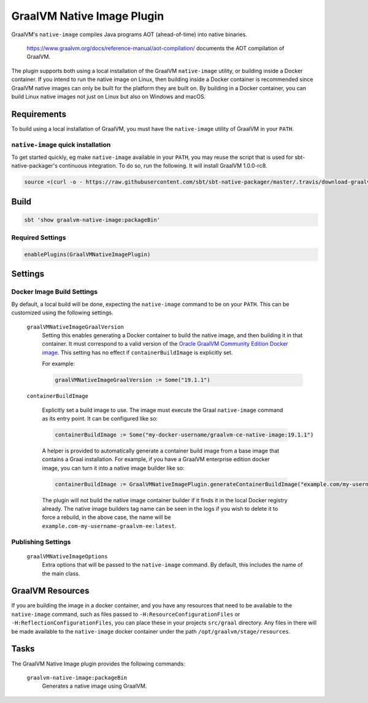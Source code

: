 .. _graalvm-native-image-plugin:

GraalVM Native Image Plugin
=============

GraalVM's ``native-image`` compiles Java programs AOT (ahead-of-time) into native binaries.

  https://www.graalvm.org/docs/reference-manual/aot-compilation/ documents the AOT compilation of GraalVM.

The plugin supports both using a local installation of the GraalVM ``native-image`` utility, or building inside a
Docker container. If you intend to run the native image on Linux, then building inside a Docker container is
recommended since GraalVM native images can only be built for the platform they are built on. By building in a Docker
container, you can build Linux native images not just on Linux but also on Windows and macOS.

Requirements
------------

To build using a local installation of GraalVM, you must have the ``native-image`` utility of GraalVM in your ``PATH``.

``native-image`` quick installation
~~~~~~~~~~~~~~~~~~~~~~~~~~~~~~~~~~~

To get started quickly, eg make ``native-image`` available in your ``PATH``,
you may reuse the script that is used for sbt-native-packager's continuous integration.
To do so, run the following. It will install GraalVM 1.0.0-rc8.

.. code-block:: bash

  source <(curl -o - https://raw.githubusercontent.com/sbt/sbt-native-packager/master/.travis/download-graalvm)

Build
-----

.. code-block:: bash

  sbt 'show graalvm-native-image:packageBin'


Required Settings
~~~~~~~~~~~~~~~~~

.. code-block:: scala

  enablePlugins(GraalVMNativeImagePlugin)


Settings
--------

Docker Image Build Settings
~~~~~~~~~~~~~~~~~~~~~~~~~~~

By default, a local build will be done, expecting the ``native-image`` command to be on your ``PATH``. This can be
customized using the following settings.

  ``graalVMNativeImageGraalVersion``
    Setting this enables generating a Docker container to build the native image, and then building it in that container.
    It must correspond to a valid version of the
    `Oracle GraalVM Community Edition Docker image <https://hub.docker.com/r/oracle/graalvm-ce/>`_. This setting has no
    effect if ``containerBuildImage`` is explicitly set.

    For example:

    .. code-block:: scala

      graalVMNativeImageGraalVersion := Some("19.1.1")

  ``containerBuildImage``

    Explicitly set a build image to use. The image must execute the Graal ``native-image`` command as its entry point.
    It can be configured like so:

    .. code-block:: scala

      containerBuildImage := Some("my-docker-username/graalvm-ce-native-image:19.1.1")

    A helper is provided to automatically generate a container build image from a base image that contains a Graal
    installation. For example, if you have a GraalVM enterprise edition docker image, you can turn it into a native
    image builder like so:

    .. code-block:: scala

      containerBuildImage := GraalVMNativeImagePlugin.generateContainerBuildImage("example.com/my-username/graalvm-ee:latest")

    The plugin will not build the native image container builder if it finds it in the local Docker registry already.
    The native image builders tag name can be seen in the logs if you wish to delete it to force a rebuild, in the above
    case, the name will be ``example.com-my-username-graalvm-ee:latest``.


Publishing Settings
~~~~~~~~~~~~~~~~~~~

  ``graalVMNativeImageOptions``
    Extra options that will be passed to the ``native-image`` command. By default, this includes the name of the main class.

GraalVM Resources
-----------------

If you are building the image in a docker container, and you have any resources that need to be available to the
``native-image`` command, such as files passed to ``-H:ResourceConfigurationFiles`` or
``-H:ReflectionConfigurationFiles``, you can place these in your projects ``src/graal`` directory. Any files in there
will be made available to the ``native-image`` docker container under the path ``/opt/graalvm/stage/resources``.

Tasks
-----
The GraalVM Native Image plugin provides the following commands:

  ``graalvm-native-image:packageBin``
    Generates a native image using GraalVM.
